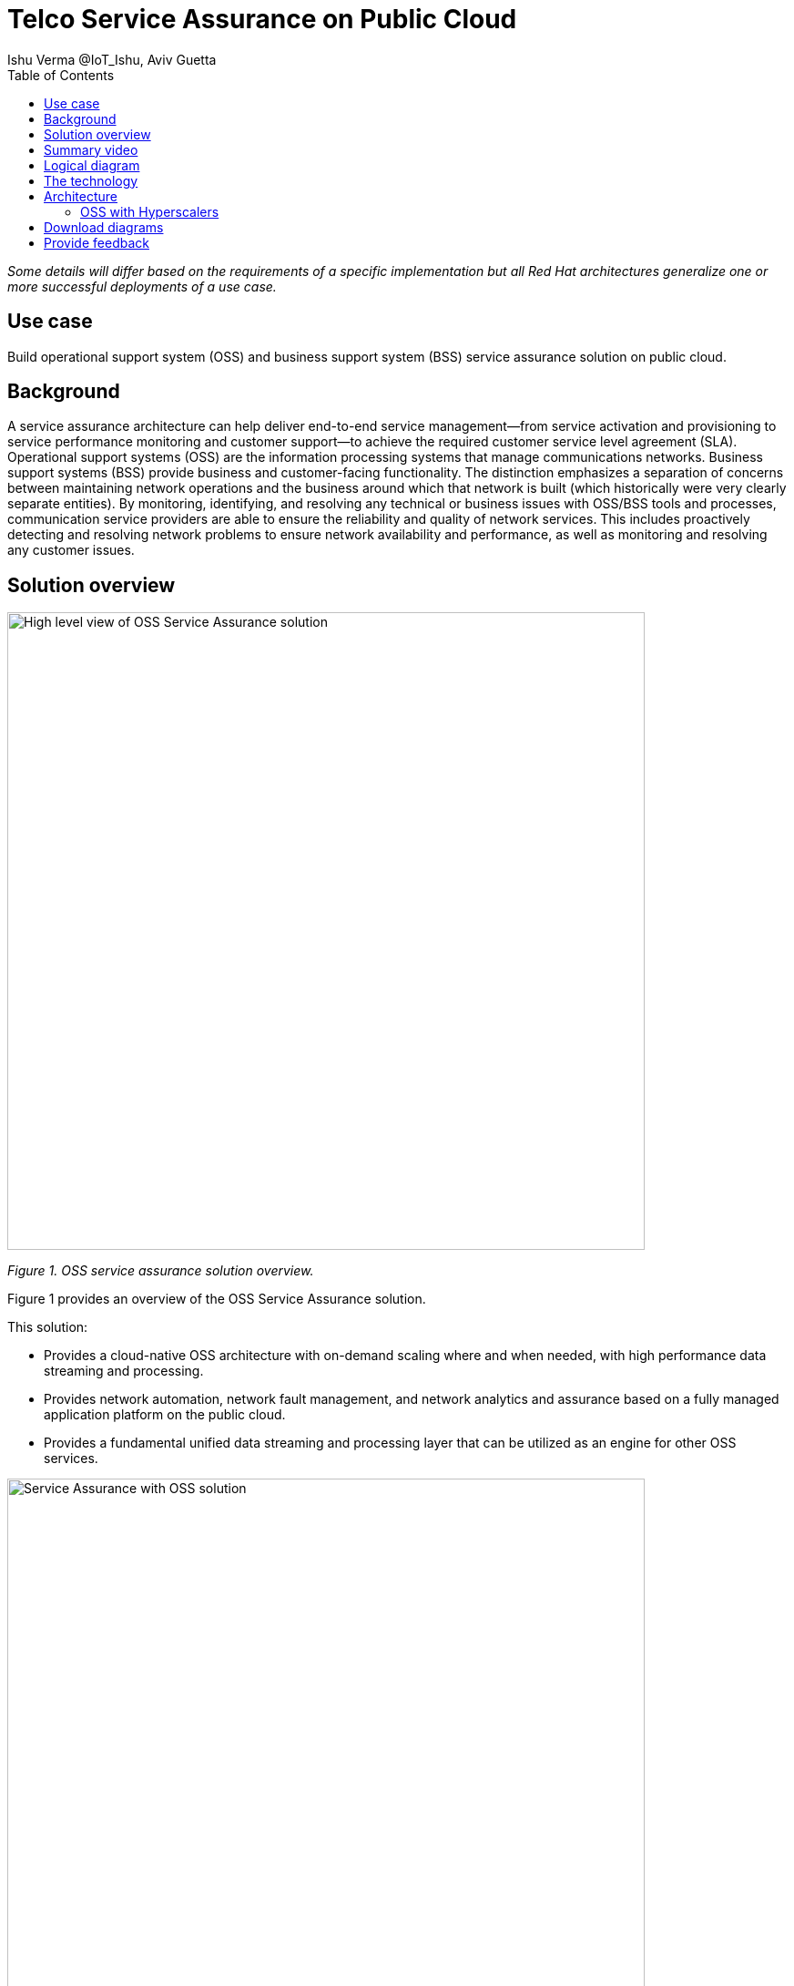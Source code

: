 = Telco Service Assurance on Public Cloud
Ishu Verma  @IoT_Ishu, Aviv Guetta
:homepage: https://gitlab.com/osspa/portfolio-architecture-examples
:imagesdir: images
:icons: font
:source-highlighter: prettify
:toc: left
:toclevels: 5

_Some details will differ based on the requirements of a specific implementation but all Red Hat architectures generalize one or more successful deployments of a use case._

== Use case

Build operational support system (OSS) and business support system (BSS) service assurance solution on public cloud.

== Background

A service assurance architecture can help deliver end-to-end service management—from service activation and provisioning to service performance monitoring and customer support—to achieve the required customer service level agreement (SLA). Operational support systems (OSS) are the information processing systems that manage communications networks. Business support systems (BSS) provide business and customer-facing functionality. The distinction emphasizes a separation of concerns between maintaining network operations and the business around which that network is built (which historically were very clearly separate entities). By monitoring, identifying, and resolving any technical or business issues with OSS/BSS tools and processes, communication service providers are able to ensure the reliability and quality of network services. This includes proactively detecting and resolving network problems to ensure network availability and performance, as well as monitoring and resolving any customer issues.


== Solution overview

--
image:https://gitlab.com/osspa/portfolio-architecture-examples/-/raw/main/images/intro-marketectures/telco-oss-bss-sa-marketing.png[alt="High level view of OSS Service Assurance solution", width=700]
--
_Figure 1. OSS service assurance solution overview._

Figure 1 provides an overview of the OSS Service Assurance solution.

This solution:

* Provides a cloud-native OSS architecture with on-demand scaling where and when needed, with high performance data streaming and processing.
* Provides network automation, network fault management, and network analytics and assurance based on a fully managed application platform on the public cloud.
* Provides a fundamental unified data streaming and processing layer that can be utilized as an engine for other OSS services.

--
image:https://gitlab.com/osspa/portfolio-architecture-examples/-/raw/main/images/intro-marketectures/telco-oss-bss-sa-workflow.png[alt="Service Assurance with OSS solution", width=700]
--
_Figure 2. Service assurance with next-generation OSS._

Figure 2 provides a high-level view of service assurance with a next-generation OSS solution. It includes:

* Events, metrics, and log data (mostly in batch) streaming from the customer network in a private secure connection.
* High-performance data ingestion and parallel processing.
* High-performance event streaming using Apache Kafka.
* AI-backed applications enabling flexibility with respect to new data streams, predictive and reactive automated network management, and analytics.

== Summary video
video::rKSzodsad2k[youtube]

== Logical diagram
--
image:https://gitlab.com/osspa/portfolio-architecture-examples/-/raw/main/images/logical-diagrams/telco-oss-bss-sa-ld.png[alt="Logical view of OSS solution", width=700]
--
_Figure 3: OSS service assurance solution as logically distributed across multiple functions._


== The technology

The following technology was chosen for this solution:


https://www.redhat.com/en/technologies/cloud-computing/openshift/try-it?intcmp=7013a00000318EWAAY[*Red Hat OpenShift*] is a unified platform to quickly build, modernize, and deploy both traditional and cloud-native applications at scale. It is packaged with a complete set of services for bringing apps to market on your choice of infrastructure. It’s based on an enterprise-ready Kubernetes container platform built for an open hybrid cloud strategy. It provides a consistent application platform to manage hybrid cloud, public cloud, and edge deployments. OpenShift enables OSS by supporting functionality and operational features such as automated deployment, intelligent workload placement, dynamic scaling, upgrades without any degradation of service or performance (hitless), and self healing. https://www.redhat.com/en/technologies/cloud-computing/openshift/ocp-self-managed-trial?intcmp=7013a000003Sh3TAAS[*Try It >*]

https://www.redhat.com/en/technologies/management/ansible?intcmp=7013a00000318EWAAY[*Red Hat Ansible Automation Platform*] provides an enterprise framework for building and operating IT automation at scale across hybrid clouds including edge deployments. It enables users across an organization to create, share, and manage automation—-from development and operations to security and network teams. https://www.redhat.com/en/technologies/management/ansible/trial?intcmp=7013a000003Sh3TAAS[*Try It >*]

https://www.redhat.com/en/technologies/management/advanced-cluster-management?intcmp=7013a00000318EWAAY[*Red Hat Advanced Cluster Management*] for Kubernetes controls clusters and applications from a single console, with built-in security policies. It extends the value of Red Hat OpenShift by deploying apps, managing multiple clusters, and enforcing policies across multiple clusters at scale. https://www.redhat.com/en/technologies/management/advanced-cluster-management/trial?intcmp=7013a000003Sh3TAAS[*Try It >*]

https://www.redhat.com/en/technologies/cloud-computing/openshift-data-foundation?intcmp=7013a00000318EWAAY[*Red Hat OpenShift Data Foundation*] is software-defined storage for containers. Engineered as the data and storage services platform for Red Hat OpenShift, Red Hat OpenShift Data Foundation helps teams develop and deploy applications quickly and efficiently across clouds. It provides persistent storage across clusters in a hybrid cloud. https://www.redhat.com/en/technologies/cloud-computing/openshift/data-foundation/trial?intcmp=7013a000003Sh3TAAS[*Try It >*]

== Architecture

=== OSS with Hyperscalers

The OSS service assurance architecture is based on the following design principles:

*Layered solution*: The solution separates OSS  applications running on a common platform (enterprise-grade Kubernetes-based application platform) and infrastructure (on-premise private cloud and hyperscalers). This approach captures OSS value within the application layer as enriched by the platform and underpinned by infrastructure.

*Break down and build up*: OSS functions are implemented in an atomic fashion (such as fault management, performance management, alert management, and accounting) so that more complex value-added services can be built using these as constructs (such as service assurance, revenue assurance, mediation, and AI/ML-driven operations).

*Self-organized autonomous systems*: Complete OSS solutions, from infrastructure to platform to OSS application set, are integral to the design.

*Layered solution*
This solution recommends creating an abstracted, layered approach based on these application-set placement locations:

- Core: This is where the OSS solution core is deployed, leveraging on-demand high availability with a low-cost cloud multiregion, multizone infrastructure. The network fabric design part of the solution is architected to avoid well-known networking drawbacks (such as latency or replication durations). Using integrated cloud-native networking constructs and facilities (for example, unicast IPs and geoload balancers), the solution delivers the best experience with on-demand autoscaling when and where needed.

- Edge: This layer covers OSS solution extensions (such as element management systems (EMS), distributed API gateways, or data ingest proxies), benefiting from hyperscaler edge (local zones) as a proximity-based availability and bursting option.

- Far edge: This layer operates on ingress data and interacts with the 5G OSS solution core and on-premises low-latency solutions. This is where applications, probes, and agents are located, such as xAPPs (software tools used by the RAN (Radio Access Network) intelligent controller, or RIC, to manage network functions in real time) and rAPPs (which manage non-real-time events within the RIC).

- Device edge: Similar to the far edge layer, this layer deals with interaction and interworking with edge components, including Internet of Things (IoT) devices, manufacturing facilities, and other network subscribers, ingressing data from these devices towards the OSS core.

*Break down and build-up*
To address the challenges with distributed and complex OSS solutions, we have applied some of the best practices from 5G core deployments and operations (distributed microservices with higher levels of automation and standards guidance). The result is a consistent model across different layers of an end-to-end 5G solution.
Within the 5G solution, each OSS microservice can either be integrated with a 5G core service over Kubernetes service exposure or it can implement an abstraction layer via an element management system (EMS, as shown in Figure 4) and perform functional and logical breakdown underneath. Such an abstraction layer reduces integration points and network traffic complexity for OSS deployment and management and enables a single data governance point.

*Self-organized autonomous systems*
As organizations deploy more applications across multiple clouds, new operational and business challenges arise.
GitOps helps manage such complex operational scenarios. GitOps is a means of accelerating and simplifying application deployments, infrastructure management, and overall operations tasks using Git version control as your system's "source of truth" and using Git pull requests to manage, automate, and track changes.
Abilities like multicluster management, end-to-end secure software pipelines, and extendable automation platforms provide a solid foundation for applying GitOps-style workflows to various use cases within the OSS service provider application framework. Using Git-based business operations, you can declaratively manage supply chain security, cluster lifecycle management and compliance, policy management, application delivery on edge, AI/ML workload through MLOps, and more.

--
image:https://gitlab.com/osspa/portfolio-architecture-examples/-/raw/main/images/schematic-diagrams/telco-oss-bss-sa-sd.png[alt="Service assurance with public cloud", width=700]
--
_Figure 4: Service assurance with public cloud shown schematically._

== Download diagrams
View and download all of the diagrams above in our open source tooling site.
--
https://www.redhat.com/architect/portfolio/tool/index.html?#gitlab.com/osspa/portfolio-architecture-examples/-/raw/main/diagrams/telco-oss-sa.drawio[[Open Diagrams]]
--

== Provide feedback
You can offer to help correct or enhance this architecture by filing an https://gitlab.com/osspa/portfolio-architecture-examples/-/blob/main/telco-service-assurance.adoc[issue or submitting a merge request against this Red Hat Architecture product in our GitLab repositories].
